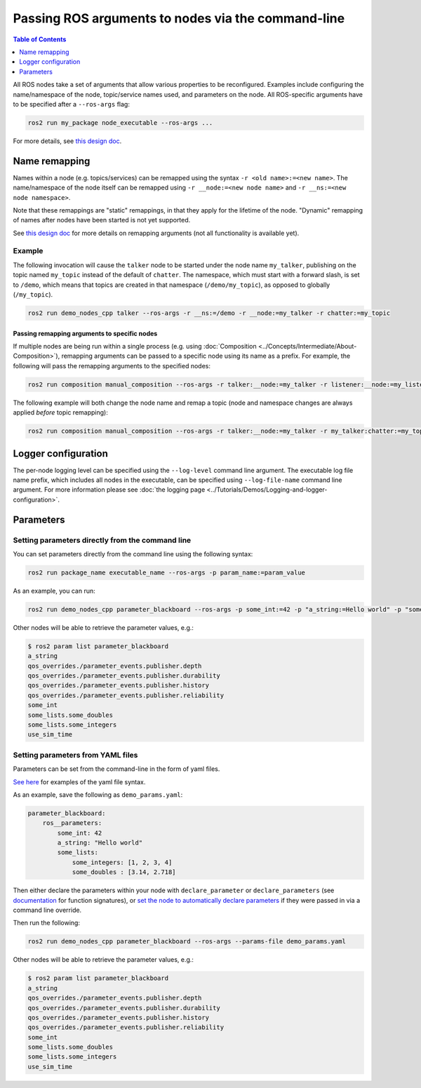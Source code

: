 .. redirect-from::

    Node-arguments
    Guides/Node-arguments
    Tutorials/Node-arguments

Passing ROS arguments to nodes via the command-line
===================================================

.. contents:: Table of Contents
   :depth: 1
   :local:


All ROS nodes take a set of arguments that allow various properties to be reconfigured.
Examples include configuring the name/namespace of the node, topic/service names used, and parameters on the node.
All ROS-specific arguments have to be specified after a ``--ros-args`` flag:


.. code-block:: bash

   ros2 run my_package node_executable --ros-args ...


For more details, see `this design doc <https://design.ros2.org/articles/ros_command_line_arguments.html>`__.

Name remapping
--------------

Names within a node (e.g. topics/services) can be remapped using the syntax ``-r <old name>:=<new name>``.
The name/namespace of the node itself can be remapped using ``-r __node:=<new node name>`` and ``-r __ns:=<new node namespace>``.


Note that these remappings are "static" remappings, in that they apply for the lifetime of the node.
"Dynamic" remapping of names after nodes have been started is not yet supported.

See `this design doc <https://design.ros2.org/articles/static_remapping.html>`__ for more details on remapping arguments (not all functionality is available yet).

Example
^^^^^^^

The following invocation will cause the ``talker`` node to be started under the node name ``my_talker``, publishing on the topic named ``my_topic`` instead of the default of ``chatter``.
The namespace, which must start with a forward slash, is set to ``/demo``, which means that topics are created in that namespace (``/demo/my_topic``), as opposed to globally (``/my_topic``).

.. code-block:: bash

  ros2 run demo_nodes_cpp talker --ros-args -r __ns:=/demo -r __node:=my_talker -r chatter:=my_topic

Passing remapping arguments to specific nodes
~~~~~~~~~~~~~~~~~~~~~~~~~~~~~~~~~~~~~~~~~~~~~

If multiple nodes are being run within a single process (e.g. using :doc:`Composition <../Concepts/Intermediate/About-Composition>`), remapping arguments can be passed to a specific node using its name as a prefix.
For example, the following will pass the remapping arguments to the specified nodes:

.. code-block:: bash

  ros2 run composition manual_composition --ros-args -r talker:__node:=my_talker -r listener:__node:=my_listener


The following example will both change the node name and remap a topic (node and namespace changes are always applied *before* topic remapping):

.. code-block:: bash

  ros2 run composition manual_composition --ros-args -r talker:__node:=my_talker -r my_talker:chatter:=my_topic -r listener:__node:=my_listener -r my_listener:chatter:=my_topic


Logger configuration
--------------------

The per-node logging level can be specified using the ``--log-level`` command line argument.
The executable log file name prefix, which includes all nodes in the executable, can be specified using ``--log-file-name`` command line argument.
For more information please see :doc:`the logging page <../Tutorials/Demos/Logging-and-logger-configuration>`.

Parameters
----------

.. _NodeArgsParameters:

Setting parameters directly from the command line
^^^^^^^^^^^^^^^^^^^^^^^^^^^^^^^^^^^^^^^^^^^^^^^^^

You can set parameters directly from the command line using the following syntax:

.. code-block:: bash

  ros2 run package_name executable_name --ros-args -p param_name:=param_value

As an example, you can run:

.. code-block:: bash

  ros2 run demo_nodes_cpp parameter_blackboard --ros-args -p some_int:=42 -p "a_string:=Hello world" -p "some_lists.some_integers:=[1, 2, 3, 4]" -p "some_lists.some_doubles:=[3.14, 2.718]"

Other nodes will be able to retrieve the parameter values, e.g.:

.. code-block:: bash

  $ ros2 param list parameter_blackboard
  a_string
  qos_overrides./parameter_events.publisher.depth
  qos_overrides./parameter_events.publisher.durability
  qos_overrides./parameter_events.publisher.history
  qos_overrides./parameter_events.publisher.reliability
  some_int
  some_lists.some_doubles
  some_lists.some_integers
  use_sim_time

Setting parameters from YAML files
^^^^^^^^^^^^^^^^^^^^^^^^^^^^^^^^^^

Parameters can be set from the command-line in the form of yaml files.

`See here <https://github.com/ros2/rcl/tree/{REPOS_FILE_BRANCH}/rcl_yaml_param_parser>`__ for examples of the yaml file syntax.

As an example, save the following as ``demo_params.yaml``:

.. code-block:: yaml

  parameter_blackboard:
      ros__parameters:
          some_int: 42
          a_string: "Hello world"
          some_lists:
              some_integers: [1, 2, 3, 4]
              some_doubles : [3.14, 2.718]

Then either declare the parameters within your node with ``declare_parameter``  or ``declare_parameters`` (see `documentation <https://docs.ros2.org/foxy/api/rclcpp/classrclcpp_1_1Node.html#a095ea977b26e7464d9371efea5f36c42>`__ for function signatures), or `set the node to automatically declare parameters <https://docs.ros2.org/foxy/api/rclcpp/classrclcpp_1_1NodeOptions.html#a094ceb7af7c9b358ec007a4b8e14d40d>`__ if they were passed in via a command line override.

Then run the following:

.. code-block:: bash

  ros2 run demo_nodes_cpp parameter_blackboard --ros-args --params-file demo_params.yaml


Other nodes will be able to retrieve the parameter values, e.g.:

.. code-block:: bash

  $ ros2 param list parameter_blackboard
  a_string
  qos_overrides./parameter_events.publisher.depth
  qos_overrides./parameter_events.publisher.durability
  qos_overrides./parameter_events.publisher.history
  qos_overrides./parameter_events.publisher.reliability
  some_int
  some_lists.some_doubles
  some_lists.some_integers
  use_sim_time
